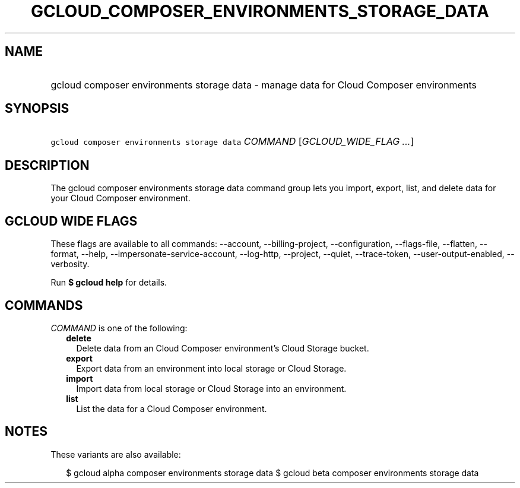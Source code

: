 
.TH "GCLOUD_COMPOSER_ENVIRONMENTS_STORAGE_DATA" 1



.SH "NAME"
.HP
gcloud composer environments storage data \- manage data for Cloud Composer environments



.SH "SYNOPSIS"
.HP
\f5gcloud composer environments storage data\fR \fICOMMAND\fR [\fIGCLOUD_WIDE_FLAG\ ...\fR]



.SH "DESCRIPTION"

The gcloud composer environments storage data command group lets you import,
export, list, and delete data for your Cloud Composer environment.



.SH "GCLOUD WIDE FLAGS"

These flags are available to all commands: \-\-account, \-\-billing\-project,
\-\-configuration, \-\-flags\-file, \-\-flatten, \-\-format, \-\-help,
\-\-impersonate\-service\-account, \-\-log\-http, \-\-project, \-\-quiet,
\-\-trace\-token, \-\-user\-output\-enabled, \-\-verbosity.

Run \fB$ gcloud help\fR for details.



.SH "COMMANDS"

\f5\fICOMMAND\fR\fR is one of the following:

.RS 2m
.TP 2m
\fBdelete\fR
Delete data from an Cloud Composer environment's Cloud Storage bucket.

.TP 2m
\fBexport\fR
Export data from an environment into local storage or Cloud Storage.

.TP 2m
\fBimport\fR
Import data from local storage or Cloud Storage into an environment.

.TP 2m
\fBlist\fR
List the data for a Cloud Composer environment.


.RE
.sp

.SH "NOTES"

These variants are also available:

.RS 2m
$ gcloud alpha composer environments storage data
$ gcloud beta composer environments storage data
.RE

